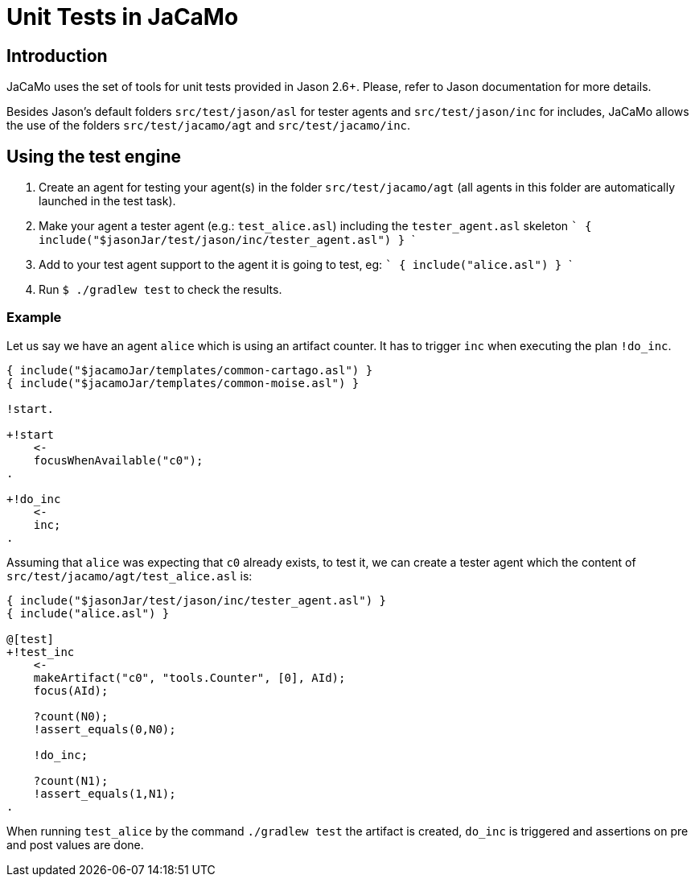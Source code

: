 = Unit Tests in JaCaMo

:toc: right
:source-highlighter: coderay
:coderay-linenums-mode: inline
:icons: font
:prewrap!:

ifdef::env-github[]
:tip-caption: :bulb:
:note-caption: :information_source:
:important-caption: :heavy_exclamation_mark:
:caution-caption: :fire:
:warning-caption: :warning:
endif::[]

ifdef::env-github[:outfilesuffix: .adoc]

== Introduction

JaCaMo uses the set of tools for unit tests provided in Jason 2.6+. Please, refer to Jason documentation for more details.

Besides Jason's default folders `src/test/jason/asl` for tester agents and `src/test/jason/inc` for includes, JaCaMo allows the use of the folders `src/test/jacamo/agt` and `src/test/jacamo/inc`.

== Using the test engine

1. Create an agent for testing your agent(s) in the folder `src/test/jacamo/agt` (all agents in this folder are automatically launched in the test task).
2. Make your agent a tester agent (e.g.: `test_alice.asl`) including the `tester_agent.asl` skeleton
 ```
 { include("$jasonJar/test/jason/inc/tester_agent.asl") }
 ```
3. Add to your test agent support to the agent it is going to test, eg:
  ```
 { include("alice.asl") }
  ```
4. Run `$ ./gradlew test` to check the results.

=== Example

Let us say we have an agent `alice` which is using an artifact counter. It has to trigger `inc` when executing the plan `!do_inc`.

----
{ include("$jacamoJar/templates/common-cartago.asl") }
{ include("$jacamoJar/templates/common-moise.asl") }

!start.

+!start
    <-
    focusWhenAvailable("c0");
.

+!do_inc
    <-
    inc;
.
----

Assuming that `alice` was expecting that `c0` already exists, to test it, we can create a tester agent which the content of `src/test/jacamo/agt/test_alice.asl` is:

----
{ include("$jasonJar/test/jason/inc/tester_agent.asl") }
{ include("alice.asl") }

@[test]
+!test_inc
    <-
    makeArtifact("c0", "tools.Counter", [0], AId);
    focus(AId);

    ?count(N0);
    !assert_equals(0,N0);

    !do_inc;

    ?count(N1);
    !assert_equals(1,N1);
.
----

When running `test_alice` by the command `./gradlew test` the artifact is created, `do_inc` is triggered and assertions on pre and post values are done.
